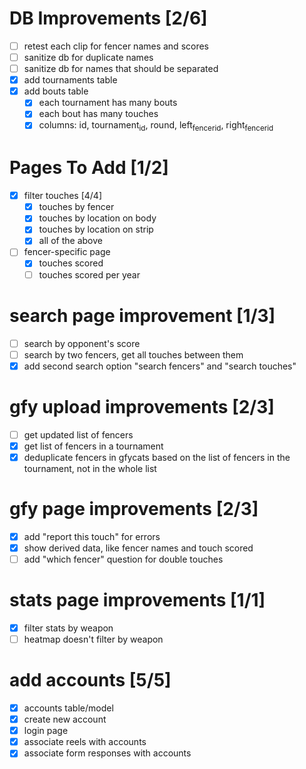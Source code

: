 * DB Improvements [2/6]
- [ ] retest each clip for fencer names and scores
- [ ] sanitize db for duplicate names
- [ ] sanitize db for names that should be separated
- [X] add tournaments table
- [X] add bouts table
  - [X] each tournament has many bouts
  - [X] each bout has many touches
  - [X] columns: id, tournament_id, round, left_fencer_id, right_fencer_id
* Pages To Add [1/2]
- [X] filter touches [4/4]
  - [X] touches by fencer
  - [X] touches by location on body
  - [X] touches by location on strip
  - [X] all of the above
- [-] fencer-specific page
  - [X] touches scored
  - [ ] touches scored per year
* search page improvement [1/3]
- [ ] search by opponent's score
- [ ] search by two fencers, get all touches between them
- [X] add second search option "search fencers" and "search touches"
* gfy upload improvements [2/3]
- [ ] get updated list of fencers
- [X] get list of fencers in a tournament
- [X] deduplicate fencers in gfycats based on the list of fencers in the tournament, not in the whole list
* gfy page improvements [2/3]
- [X] add "report this touch" for errors
- [X] show derived data, like fencer names and touch scored
- [ ] add "which fencer" question for double touches
* stats page improvements [1/1]
- [X] filter stats by weapon
- [ ] heatmap doesn't filter by weapon
* add accounts [5/5]
- [X] accounts table/model
- [X] create new account
- [X] login page
- [X] associate reels with accounts
- [X] associate form responses with accounts
